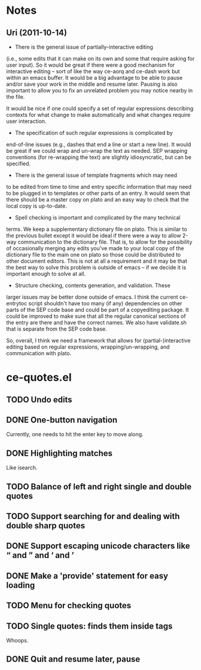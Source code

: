 * Notes
** Uri (2011-10-14)
   - There is the general issue of partially-interactive editing
   (i.e., some edits that it can make on its own and some that require
   asking for user input).  So it would be great if there were a good
   mechanism for interactive editing -- sort of like the way ce-aorq
   and ce-dash work but within an emacs buffer.  It would be a big
   advantage to be able to pause and/or save your work in the middle
   and resume later.  Pausing is also important to allow you to fix an
   unrelated problem you may notice nearby in the file.

   It would be nice if one could specify a set of regular expressions
   describing contexts for what change to make automatically and what
   changes require user interaction.

   - The specification of such regular expressions is complicated by
   end-of-line issues (e.g., dashes that end a line or start a new
   line).  It would be great if we could wrap and un-wrap the text as
   needed. SEP wrapping conventions (for re-wrapping the text) are
   slightly idiosyncratic, but can be specified.

   - There is the general issue of template fragments which may need
   to be edited from time to time and entry specific information that
   may need to be plugged in to templates or other parts of an entry.
   It would seem that there should be a master copy on plato and an
   easy way to check that the local copy is up-to-date.

   - Spell checking is important and complicated by the many technical
   terms.  We keep a supplementary dictionary file on plato.  This is
   similar to the previous bullet except it would be ideal if there
   were a way to allow 2-way communication to the dictionary file.
   That is, to allow for the possibility of occasionally merging any
   edits you've made to your local copy of the dictionary file to the
   main one on plato so those could be distributed to other document
   editors. This is not at all a requirement and it may be that the
   best way to solve this problem is outside of emacs -- if we decide
   it is important enough to solve at all.

   - Structure checking, contents generation, and validation.  These
   larger issues may be better done outside of emacs.  I think the
   current ce-entrytoc script shouldn't have too many (if any)
   dependencies on other parts of the SEP code base and could be part
   of a copyediting package.  It could be improved to make sure that
   all the regular canonical sections of the entry are there and have
   the correct names.  We also have validate.sh that is separate from
   the SEP code base.

   So, overall, I think we need a framework that allows for
   (partial-)interactive editing based on regular expressions,
   wrapping/un-wrapping, and communication with plato.
* ce-quotes.el
** TODO Undo edits
** DONE One-button navigation
   Currently, one needs to hit the enter key to move along.
** DONE Highlighting matches
   Like isearch.
** TODO Balance of left and right single and double quotes
** TODO Support searching for and dealing with double sharp quotes
** DONE Support escaping unicode characters like “ and ” and ‘ and ’
** DONE Make a 'provide' statement for easy loading
** TODO Menu for checking quotes
** TODO Single quotes: finds them inside tags
   Whoops.
** DONE Quit and resume later, pause
